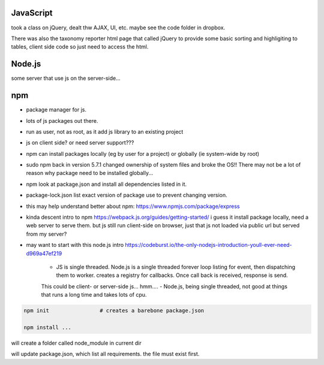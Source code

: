 
JavaScript
==========

took a class on jQuery, dealt thw AJAX, UI, etc.
maybe see the code folder in dropbox.

There was also the taxonomy reporter html page that called jQuery to provide some basic sorting and highligiting to tables, client side code so just need to access the html.

Node.js
=======

some server that use js on the server-side...


npm
===

- package manager for js.
- lots of js packages out there.

- run as user, not as root, as it add js library to an existing project
- js on client side?  or need server support???

- npm can install packages locally (eg by user for a project) or globally (ie system-wide by root)
- sudo npm  back in version 5.7.1 changed ownership of system files and broke the OS!!  There may not be a lot of reason why package need to be installed globally... 

- npm look at package.json and install all dependencies listed in it.
- package-lock.json list exact version of package use to prevent changing version.


- this may help understand better about npm: 
  https://www.npmjs.com/package/express


- kinda descent intro to npm
  https://webpack.js.org/guides/getting-started/
  i guess it install package locally, need a web server to serve them.
  but js still run client-side on browser, just that js not loaded via public url but served from my server?

- may want to start with this node.js intro
  https://codeburst.io/the-only-nodejs-introduction-youll-ever-need-d969a47ef219

        - JS is single threaded.  Node.js is a single threaded forever loop listing for event, then dispatching them to worker.  creates a registry for callbacks.  Once call back is received, response is send.
        This could be client- or server-side js... hmm....
        - Node.js, being single threaded, not good at things that runs a long time and takes lots of cpu.


.. code:: bash

        npm init                # creates a barebone package.json

        npm install ... 


will create a folder called node_module in current dir

will update package.json, which list all requirements.  the file must exist first.




